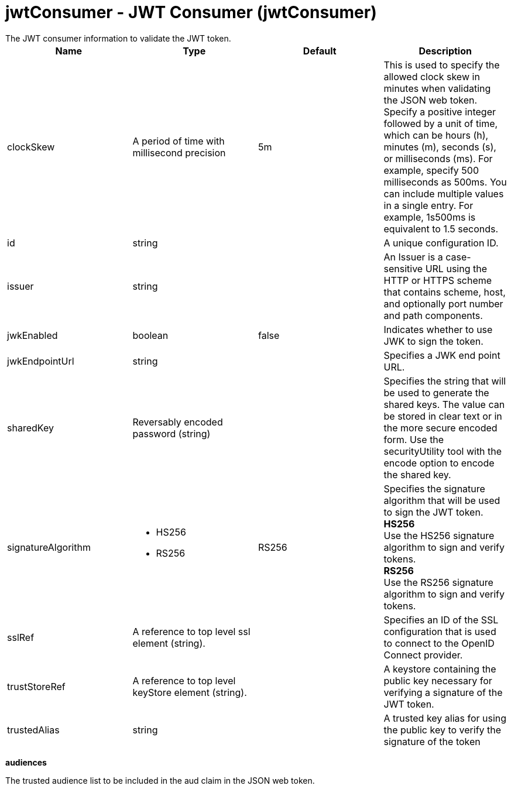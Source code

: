 = jwtConsumer - JWT Consumer (jwtConsumer)
:nofooter:
The JWT consumer information to validate the JWT token.

[cols="a,a,a,a",width="100%"]
|===
|Name|Type|Default|Description

|clockSkew

|A period of time with millisecond precision

|5m

|This is used to specify the allowed clock skew in minutes when validating the JSON web token. Specify a positive integer followed by a unit of time, which can be hours (h), minutes (m), seconds (s), or milliseconds (ms). For example, specify 500 milliseconds as 500ms. You can include multiple values in a single entry. For example, 1s500ms is equivalent to 1.5 seconds.

|id

|string

|

|A unique configuration ID.

|issuer

|string

|

|An Issuer is a case-sensitive URL using the HTTP or HTTPS scheme that contains scheme, host, and optionally port number and path components.

|jwkEnabled

|boolean

|false

|Indicates whether to use JWK to sign the token.

|jwkEndpointUrl

|string

|

|Specifies a JWK end point URL.

|sharedKey

|Reversably encoded password (string)

|

|Specifies the string that will be used to generate the shared keys. The value can be stored in clear text or in the more secure encoded form. Use the securityUtility tool with the encode option to encode the shared key.

|signatureAlgorithm

|* HS256
* RS256


|RS256

|Specifies the signature algorithm that will be used to sign the JWT token. +
*HS256* +
  Use the HS256 signature algorithm to sign and verify tokens. +
*RS256* +
  Use the RS256 signature algorithm to sign and verify tokens.

|sslRef

|A reference to top level ssl element (string).

|

|Specifies an ID of the SSL configuration that is used to connect to the OpenID Connect provider.

|trustStoreRef

|A reference to top level keyStore element (string).

|

|A keystore containing the public key necessary for verifying a signature of the JWT token.

|trustedAlias

|string

|

|A trusted key alias for using the public key to verify the signature of the token
|===
[#audiences]*audiences*

The trusted audience list to be included in the aud claim in the JSON web token.


